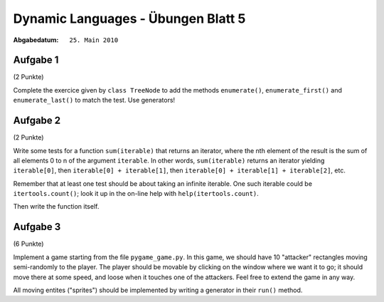 =======================================
Dynamic Languages - Übungen Blatt 5
=======================================

:Abgabedatum: ``25. Main 2010``


Aufgabe 1
---------

(2 Punkte)

Complete the exercice given by ``class TreeNode`` to add the methods
``enumerate()``, ``enumerate_first()`` and ``enumerate_last()`` to match the
test.  Use generators!


Aufgabe 2
---------

(2 Punkte)

Write some tests for a function ``sum(iterable)`` that returns an
iterator, where the nth element of the result is the sum of all elements
0 to n of the argument ``iterable``.  In other words, ``sum(iterable)``
returns an iterator yielding ``iterable[0]``, then ``iterable[0] +
iterable[1]``, then ``iterable[0] + iterable[1] + iterable[2]``, etc.

Remember that at least one test should be about taking an infinite
iterable.  One such iterable could be ``itertools.count()``; look it
up in the on-line help with ``help(itertools.count)``.

Then write the function itself.


Aufgabe 3
---------

(6 Punkte)

Implement a game starting from the file ``pygame_game.py``.  In this game,
we should have 10 "attacker" rectangles moving semi-randomly to the
player.  The player should be movable by clicking on the window where we
want it to go; it should move there at some speed, and loose when it
touches one of the attackers. Feel free to extend the game in any way.

All moving entites ("sprites") should be implemented by writing
a generator in their ``run()`` method.
